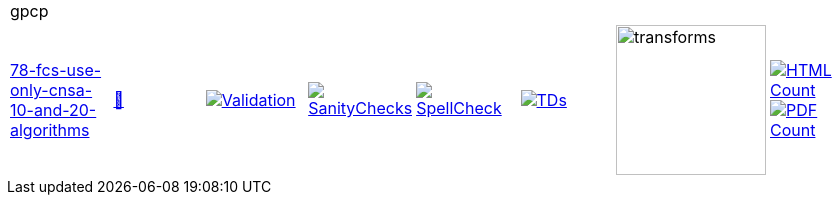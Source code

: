 [cols="1,1,1,1,1,1,1,1"]
|===
8+|gpcp 
| https://github.com/commoncriteria/gpcp/tree/78-fcs-use-only-cnsa-10-and-20-algorithms[78-fcs-use-only-cnsa-10-and-20-algorithms] 
a| https://commoncriteria.github.io/gpcp/78-fcs-use-only-cnsa-10-and-20-algorithms/gpcp-release.html[📄]
a|[link=https://github.com/commoncriteria/gpcp/blob/gh-pages/78-fcs-use-only-cnsa-10-and-20-algorithms/ValidationReport.txt]
image::https://raw.githubusercontent.com/commoncriteria/gpcp/gh-pages/78-fcs-use-only-cnsa-10-and-20-algorithms/validation.svg[Validation]
a|[link=https://github.com/commoncriteria/gpcp/blob/gh-pages/78-fcs-use-only-cnsa-10-and-20-algorithms/SanityChecksOutput.md]
image::https://raw.githubusercontent.com/commoncriteria/gpcp/gh-pages/78-fcs-use-only-cnsa-10-and-20-algorithms/warnings.svg[SanityChecks]
a|[link=https://github.com/commoncriteria/gpcp/blob/gh-pages/78-fcs-use-only-cnsa-10-and-20-algorithms/SpellCheckReport.txt]
image::https://raw.githubusercontent.com/commoncriteria/gpcp/gh-pages/78-fcs-use-only-cnsa-10-and-20-algorithms/spell-badge.svg[SpellCheck]
a|[link=https://github.com/commoncriteria/gpcp/blob/gh-pages/78-fcs-use-only-cnsa-10-and-20-algorithms/TDValidationReport.txt]
image::https://raw.githubusercontent.com/commoncriteria/gpcp/gh-pages/78-fcs-use-only-cnsa-10-and-20-algorithms/tds.svg[TDs]
a|image::https://raw.githubusercontent.com/commoncriteria/gpcp/gh-pages/78-fcs-use-only-cnsa-10-and-20-algorithms/transforms.svg[transforms,150]
a| [link=https://github.com/commoncriteria/gpcp/blob/gh-pages/78-fcs-use-only-cnsa-10-and-20-algorithms/HTMLs.adoc]
image::https://raw.githubusercontent.com/commoncriteria/gpcp/gh-pages/78-fcs-use-only-cnsa-10-and-20-algorithms/html_count.svg[HTML Count]
[link=https://github.com/commoncriteria/gpcp/blob/gh-pages/78-fcs-use-only-cnsa-10-and-20-algorithms/PDFs.adoc]
image::https://raw.githubusercontent.com/commoncriteria/gpcp/gh-pages/78-fcs-use-only-cnsa-10-and-20-algorithms/pdf_count.svg[PDF Count]
|===

